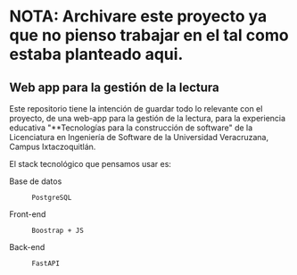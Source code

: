 * NOTA: Archivare este proyecto ya que no pienso trabajar en el tal como estaba planteado aqui.

** Web app para la gestión de la lectura

Este repositorio tiene la intención de guardar todo lo relevante con el proyecto, de una web-app para la gestión de la lectura, para la experiencia educativa "**Tecnologías para la construcción de software" de la Licenciatura en Ingeniería de Software de la Universidad Veracruzana, Campus Ixtaczoquitlán.

El stack tecnológico que pensamos usar es:

+ Base de datos :: : PostgreSQL
+ Front-end :: : Boostrap + JS
+ Back-end :: : FastAPI
